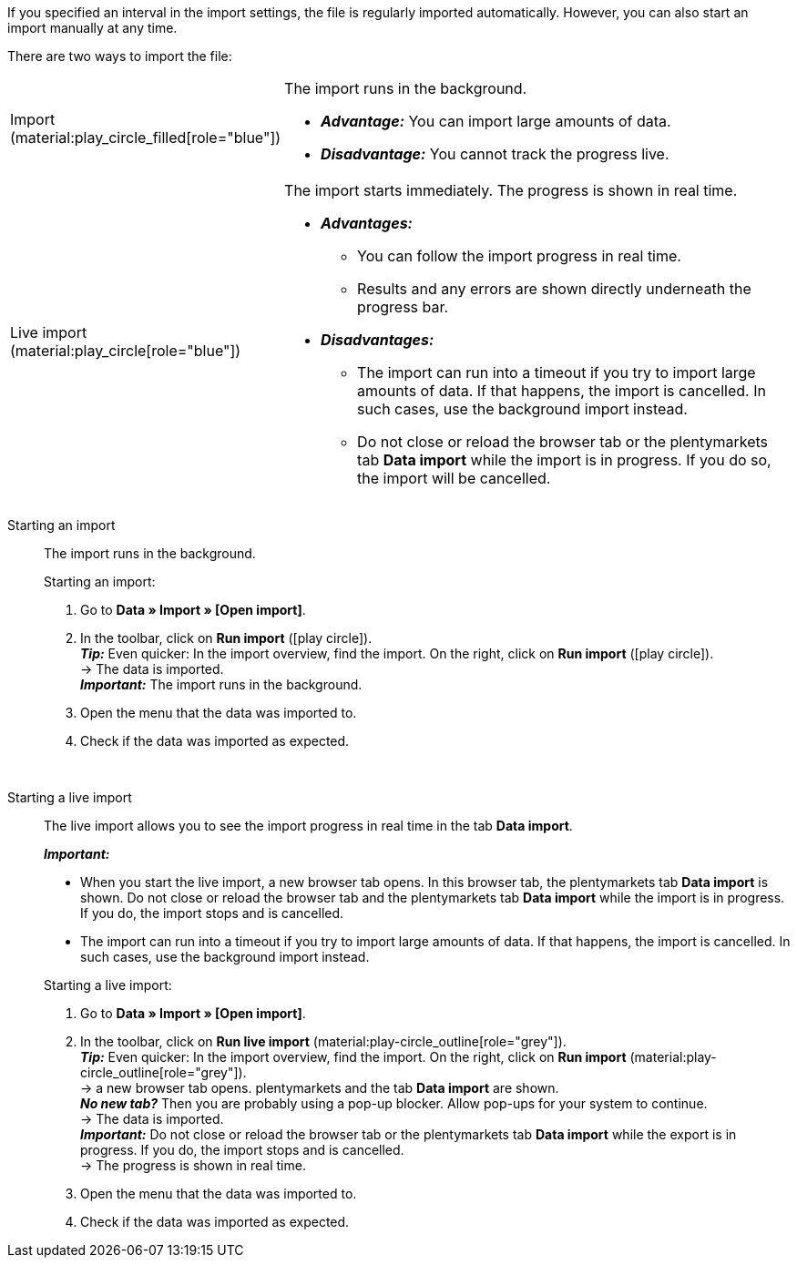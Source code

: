 :author: team-plenty-channel

If you specified an interval in the import settings, the file is regularly imported automatically. However, you can also start an import manually at any time.

//tag::single-import[]
There are two ways to import the file:

[cols="1,3a"]
|===
| Import (material:play_circle_filled[role="blue"])
| The import runs in the background.

* *_Advantage:_* You can import large amounts of data. +
* *_Disadvantage:_* You cannot track the progress live.

| Live import (material:play_circle[role="blue"])
| The import starts immediately. The progress is shown in real time.

* *_Advantages:_*
  ** You can follow the import progress in real time.
  ** Results and any errors are shown directly underneath the progress bar.
* *_Disadvantages:_*
  ** The import can run into a timeout if you try to import large amounts of data. If that happens, the import is cancelled. In such cases, use the background import instead.
  ** Do not close or reload the browser tab or the plentymarkets tab *Data import* while the import is in progress. If you do so, the import will be cancelled.

|===

[tabs]
====
Starting an import::
+
--

//tag::async-import[]
The import runs in the background.

[.instruction]
Starting an import:

. Go to *Data » Import » [Open import]*.
. In the toolbar, click on *Run import* (icon:play-circle[role="blue"]). +
*_Tip:_* Even quicker: In the import overview, find the import. On the right, click on *Run import* (icon:play-circle[role="grey"]). +
→ The data is imported. +
*_Important:_* The import runs in the background.
. Open the menu that the data was imported to.
. Check if the data was imported as expected.

//end::async-import[]

--
 
Starting a live import::
+
--

//tag::live-import[]
The live import allows you to see the import progress in real time in the tab *Data import*.

*_Important:_*

* When you start the live import, a new browser tab opens. In this browser tab, the plentymarkets tab *Data import* is shown. Do not close or reload the browser tab and the plentymarkets tab *Data import* while the import is in progress. If you do, the import stops and is cancelled.
* The import can run into a timeout if you try to import large amounts of data. If that happens, the import is cancelled. In such cases, use the background import instead.

[.instruction]
Starting a live import:

. Go to *Data » Import » [Open import]*.
. In the toolbar, click on *Run live import* (material:play-circle_outline[role="grey"]). +
*_Tip:_* Even quicker: In the import overview, find the import. On the right, click on *Run import* (material:play-circle_outline[role="grey"]). +
→ a new browser tab opens. plentymarkets and the tab *Data import* are shown. +
*_No new tab?_* Then you are probably using a pop-up blocker. Allow pop-ups for your system to continue. +
→ The data is imported. +
*_Important:_* Do not close or reload the browser tab or the plentymarkets tab *Data import* while the export is in progress. If you do, the import stops and is cancelled. +
→ The progress is shown in real time. +
. Open the menu that the data was imported to.
. Check if the data was imported as expected.
//end::live-import[]
--
====
//end::single-import[]
